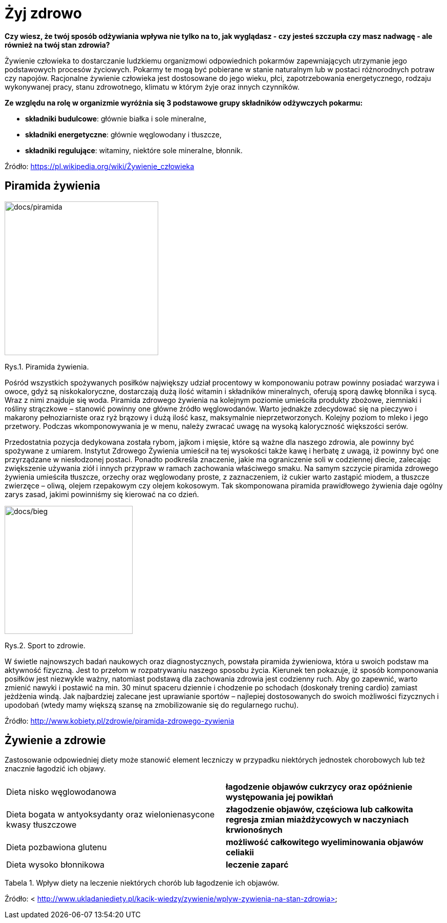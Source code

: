 = [big blue]#**Żyj zdrowo**#

*Czy wiesz, że twój sposób odżywiania wpływa nie tylko na to, jak wyglądasz - czy jesteś szczupła czy masz nadwagę - ale również na twój stan zdrowia?*

Żywienie człowieka to dostarczanie ludzkiemu organizmowi odpowiednich pokarmów zapewniających utrzymanie jego podstawowych procesów życiowych.  
Pokarmy te mogą być pobierane w stanie naturalnym lub w postaci różnorodnych potraw czy napojów. Racjonalne żywienie człowieka jest dostosowane do 
jego wieku, płci, zapotrzebowania energetycznego, rodzaju wykonywanej pracy, stanu zdrowotnego, klimatu w którym żyje oraz innych czynników.

*Ze względu na rolę w organizmie wyróżnia się 3 podstawowe grupy składników odżywczych pokarmu:*

* *składniki budulcowe*: głównie białka i sole mineralne,
* *składniki energetyczne*: głównie węglowodany i tłuszcze,
* *składniki regulujące*: witaminy, niektóre sole mineralne, błonnik.

Źródło: <https://pl.wikipedia.org/wiki/Żywienie_człowieka>

== Piramida żywienia

image::docs/piramida.jpg[docs/piramida,300] 
[#img-docs/piramida]
Rys.1. Piramida żywienia.

Pośród wszystkich spożywanych posiłków największy udział procentowy w komponowaniu potraw powinny posiadać warzywa i owoce, gdyż są niskokaloryczne, dostarczają dużą ilość witamin i składników mineralnych, oferują sporą dawkę błonnika i sycą. Wraz z nimi znajduje się woda. Piramida zdrowego żywienia na kolejnym poziomie umieściła produkty zbożowe, ziemniaki i rośliny strączkowe – stanowić powinny one główne źródło węglowodanów. Warto jednakże zdecydować się na pieczywo i makarony pełnoziarniste oraz ryż brązowy i dużą ilość kasz, maksymalnie nieprzetworzonych. Kolejny poziom to mleko i jego przetwory. Podczas wkomponowywania je w menu, należy zwracać uwagę na wysoką kaloryczność większości serów.

Przedostatnia pozycja dedykowana została rybom, jajkom i mięsie, które są ważne dla naszego zdrowia, ale powinny być spożywane z umiarem. Instytut Zdrowego Żywienia umieścił na tej wysokości także kawę i herbatę z uwagą, iż powinny być one przyrządzane w niesłodzonej postaci. Ponadto podkreśla znaczenie, jakie ma ograniczenie soli w codziennej diecie, zalecając zwiększenie używania ziół i innych przypraw w ramach zachowania właściwego smaku. Na samym szczycie piramida zdrowego żywienia umieściła tłuszcze, orzechy oraz węglowodany proste, z zaznaczeniem, iż cukier warto zastąpić miodem, a tłuszcze zwierzęce – oliwą, olejem rzepakowym czy olejem kokosowym. Tak skomponowana piramida prawidłowego żywienia daje ogólny zarys zasad, jakimi powinniśmy się kierować na co dzień.

image::docs/bieg.jpg[docs/bieg,250] 
[#img-docs/bieg]
Rys.2. Sport to zdrowie.

W świetle najnowszych badań naukowych oraz diagnostycznych, powstała piramida żywieniowa, która u swoich podstaw ma aktywność fizyczną. Jest to przełom w rozpatrywaniu naszego sposobu życia. Kierunek ten pokazuje, iż sposób komponowania posiłków jest niezwykle ważny, natomiast podstawą dla zachowania zdrowia jest codzienny ruch. Aby go zapewnić, warto zmienić nawyki i postawić na min. 30 minut spaceru dziennie i chodzenie po schodach (doskonały trening cardio) zamiast jeżdżenia windą. Jak najbardziej zalecane jest uprawianie sportów – najlepiej dostosowanych do swoich możliwości fizycznych i upodobań (wtedy mamy większą szansę na zmobilizowanie się do regularnego ruchu).

Źródło: <http://www.kobiety.pl/zdrowie/piramida-zdrowego-zywienia>

== Żywienie a zdrowie

Zastosowanie odpowiedniej diety może stanowić element leczniczy w przypadku niektórych jednostek chorobowych lub też znacznie łagodzić ich objawy.

[cols=2*]
|===
|Dieta nisko węglowodanowa
|*łagodzenie objawów cukrzycy oraz opóźnienie występowania jej powikłań*

|Dieta bogata w antyoksydanty oraz wielonienasycone kwasy tłuszczowe
|*złagodzenie objawów, częściowa lub całkowita regresja zmian miażdżycowych w naczyniach krwionośnych*

|Dieta pozbawiona glutenu
|*możliwość całkowitego wyeliminowania objawów celiakii*

|Dieta wysoko błonnikowa
|*leczenie zaparć*
|===

Tabela 1. Wpływ diety na leczenie niektórych chorób lub łagodzenie ich objawów.

Źródło: < http://www.ukladaniediety.pl/kacik-wiedzy/zywienie/wplyw-zywienia-na-stan-zdrowia>
